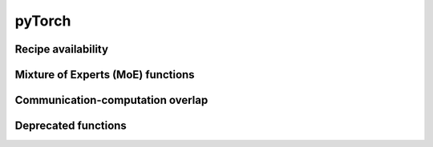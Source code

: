 ..
    Copyright (c) 2022-2025, NVIDIA CORPORATION & AFFILIATES. All rights reserved.

    See LICENSE for license information.

pyTorch
=======

.. autoapiclass:: transformer_engine.pytorch.Linear(in_features, out_features, bias=True, **kwargs)
  :members: forward, set_tensor_parallel_group

.. autoapiclass:: transformer_engine.pytorch.GroupedLinear(in_features, out_features, bias=True, **kwargs)
  :members: forward, set_tensor_parallel_group

.. autoapiclass:: transformer_engine.pytorch.LayerNorm(hidden_size, eps=1e-5, **kwargs)

.. autoapiclass:: transformer_engine.pytorch.RMSNorm(hidden_size, eps=1e-5, **kwargs)

.. autoapiclass:: transformer_engine.pytorch.LayerNormLinear(in_features, out_features, eps=1e-5, bias=True, **kwargs)
  :members: forward, set_tensor_parallel_group

.. autoapiclass:: transformer_engine.pytorch.LayerNormMLP(hidden_size, ffn_hidden_size, eps=1e-5, bias=True, **kwargs)
  :members: forward, set_tensor_parallel_group

.. autoapiclass:: transformer_engine.pytorch.DotProductAttention(num_attention_heads, kv_channels, **kwargs)
  :members: forward, set_context_parallel_group

.. autoapiclass:: transformer_engine.pytorch.MultiheadAttention(hidden_size, num_attention_heads, **kwargs)
  :members: forward, set_context_parallel_group, set_tensor_parallel_group

.. autoapiclass:: transformer_engine.pytorch.TransformerLayer(hidden_size, ffn_hidden_size, num_attention_heads, **kwargs)
  :members: forward, set_context_parallel_group, set_tensor_parallel_group

.. autoapiclass:: transformer_engine.pytorch.dot_product_attention.inference.InferenceParams(max_batch_size, max_sequence_length)
  :members: reset, allocate_memory, pre_step, get_seqlens_pre_step, convert_paged_to_nonpaged, step

.. autoapiclass:: transformer_engine.pytorch.CudaRNGStatesTracker()
  :members: reset, get_states, set_states, add, fork


.. autoapifunction:: transformer_engine.pytorch.autocast

.. autoapifunction:: transformer_engine.pytorch.quantized_model_init

.. autoapifunction:: transformer_engine.pytorch.checkpoint


.. autoapifunction:: transformer_engine.pytorch.make_graphed_callables

.. autoapifunction:: transformer_engine.pytorch.get_cpu_offload_context


Recipe availability
------------------------

.. autoapifunction:: transformer_engine.pytorch.is_fp8_available

.. autoapifunction:: transformer_engine.pytorch.is_mxfp8_available

.. autoapifunction:: transformer_engine.pytorch.is_fp8_block_scaling_available

.. autoapifunction:: transformer_engine.pytorch.is_nvfp4_available

.. autoapifunction:: transformer_engine.pytorch.is_bf16_available

.. autoapifunction:: transformer_engine.pytorch.get_cudnn_version

.. autoapifunction:: transformer_engine.pytorch.get_device_compute_capability

.. autoapifunction:: transformer_engine.pytorch.get_default_recipe

Mixture of Experts (MoE) functions
------------------------------------------

.. autoapifunction:: transformer_engine.pytorch.moe_permute

.. autoapifunction:: transformer_engine.pytorch.moe_permute_with_probs

.. autoapifunction:: transformer_engine.pytorch.moe_unpermute

.. autoapifunction:: transformer_engine.pytorch.moe_sort_chunks_by_index

.. autoapifunction:: transformer_engine.pytorch.parallel_cross_entropy

.. autoapifunction:: transformer_engine.pytorch.moe_sort_chunks_by_index_with_probs


Communication-computation overlap
---------------------------------

.. autoapifunction:: transformer_engine.pytorch.initialize_ub

.. autoapifunction:: transformer_engine.pytorch.destroy_ub

.. autoapiclass:: transformer_engine.pytorch.UserBufferQuantizationMode
  :members: FP8, NONE


Deprecated functions
---------------------


.. autoapifunction:: transformer_engine.pytorch.fp8_autocast

.. autoapifunction:: transformer_engine.pytorch.fp8_model_init